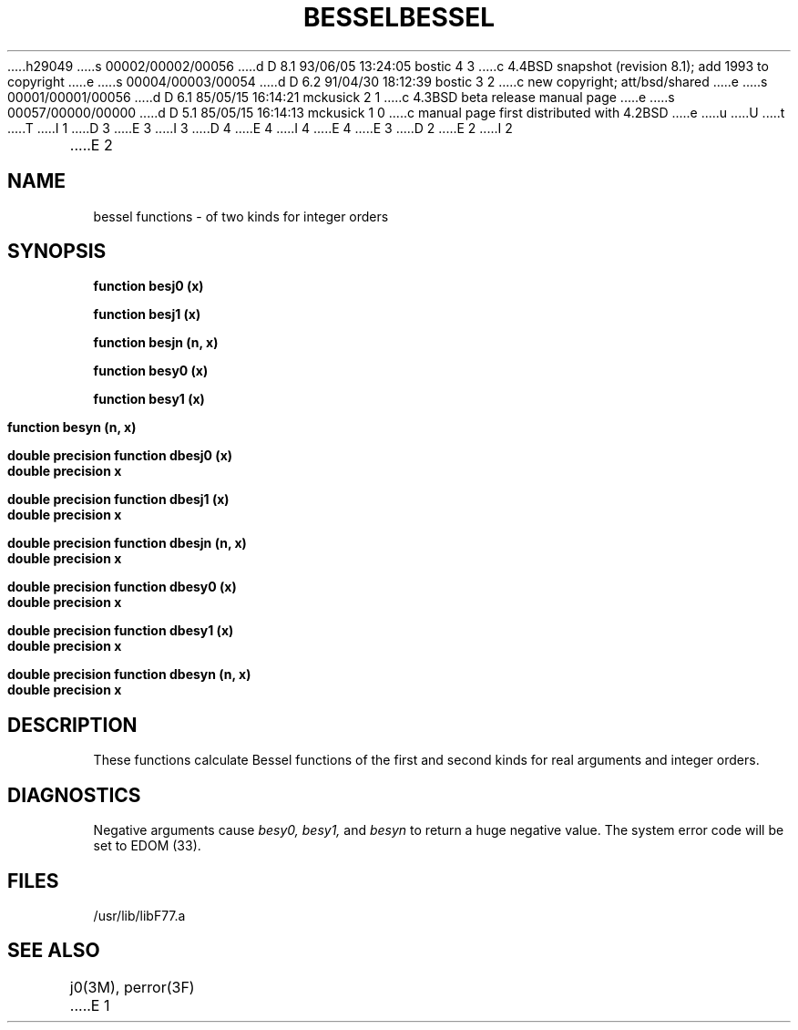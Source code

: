 h29049
s 00002/00002/00056
d D 8.1 93/06/05 13:24:05 bostic 4 3
c 4.4BSD snapshot (revision 8.1); add 1993 to copyright
e
s 00004/00003/00054
d D 6.2 91/04/30 18:12:39 bostic 3 2
c new copyright; att/bsd/shared
e
s 00001/00001/00056
d D 6.1 85/05/15 16:14:21 mckusick 2 1
c 4.3BSD beta release manual page
e
s 00057/00000/00000
d D 5.1 85/05/15 16:14:13 mckusick 1 0
c manual page first distributed with 4.2BSD
e
u
U
t
T
I 1
D 3
.\" Copyright (c) 1983 Regents of the University of California.
.\" All rights reserved.  The Berkeley software License Agreement
.\" specifies the terms and conditions for redistribution.
E 3
I 3
D 4
.\" Copyright (c) 1983 The Regents of the University of California.
.\" All rights reserved.
E 4
I 4
.\" Copyright (c) 1983, 1993
.\"	The Regents of the University of California.  All rights reserved.
E 4
.\"
.\" %sccs.include.proprietary.roff%
E 3
.\"
.\"	%W% (Berkeley) %G%
.\"
D 2
.TH BESSEL 3F "18 July 1983"
E 2
I 2
.TH BESSEL 3F "%Q%"
E 2
.UC 5
.SH NAME
bessel functions \- of two kinds for integer orders
.SH SYNOPSIS
.B function besj0 (x)
.sp 1
.B function besj1 (x)
.sp 1
.B function besjn (n, x)
.sp 1
.B function besy0 (x)
.sp 1
.B function besy1 (x)
.sp 1
.B function besyn (n, x)
.sp 1
.B double precision function dbesj0 (x)
.br
.B double precision x
.sp 1
.B double precision function dbesj1 (x)
.br
.B double precision x
.sp 1
.B double precision function dbesjn (n, x)
.br
.B double precision x
.sp 1
.B double precision function dbesy0 (x)
.br
.B double precision x
.sp 1
.B double precision function dbesy1 (x)
.br
.B double precision x
.sp 1
.B double precision function dbesyn (n, x)
.br
.B double precision x
.SH DESCRIPTION
These functions calculate Bessel functions of the first and second kinds
for real arguments and integer orders.
.SH DIAGNOSTICS
Negative arguments cause \fIbesy0, besy1,\fR and \fIbesyn\fR to return a huge
negative value. The system error code will be set to EDOM (33).
.SH FILES
.ie \nM /usr/ucb/lib/libF77.a
.el /usr/lib/libF77.a
.SH "SEE ALSO"
j0(3M), perror(3F)
E 1
